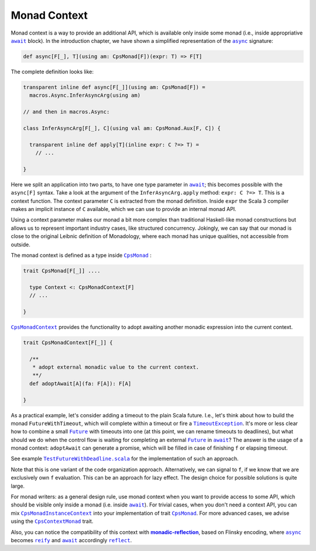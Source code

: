 Monad Context
=============

Monad context is a way to provide an additional API, which is available only inside some monad 
(i.e., inside appropriative |await|_ block).   
In the introduction chapter, we have shown a simplified representation of the |async|_ signature:

.. code-block:: scala

  def async[F[_], T](using am: CpsMonad[F])(expr: T) => F[T]

   
The complete definition looks like:

.. code-block:: scala

  transparent inline def async[F[_]](using am: CpsMonad[F]) =
    macros.Async.InferAsyncArg(using am)

  // and then in macros.Async:

  class InferAsyncArg[F[_], C](using val am: CpsMonad.Aux[F, C]) {

    transparent inline def apply[T](inline expr: C ?=> T) =
      // ...
       
  }


Here we split an application into two parts, to have one type parameter in |await|_; this becomes possible with the ``async[F]`` syntax.
Take a look at the argument of the ``InferAsyncArg.apply`` method: ``expr: C ?=> T``.   
This is a context function. The context parameter ``C`` is extracted from the monad definition. 
Inside ``expr`` the Scala 3 compiler makes an implicit instance of ``C`` available, which we can use to provide an internal monad API. 

Using a context parameter makes our monad a bit more complex than traditional Haskell-like monad constructions but allows us to represent important industry cases, like structured concurrency.   
Jokingly, we can say that our monad is close to the original Leibnic definition of Monadology, where each monad has unique qualities, not accessible from outside.

The monad context is defined as a type inside |CpsMonad|_ :

.. code-block:: scala

    trait CpsMonad[F[_]] ....

      type Context <: CpsMonadContext[F]
      // ...
 
    }


|CpsMonadContext|_ provides the functionality to adopt awaiting another monadic expression into the current context.
      
.. code-block:: scala

    trait CpsMonadContext[F[_]] {

      /**
       * adopt external monadic value to the current context.
       **/
      def adoptAwait[A](fa: F[A]): F[A]
 
    }


As a practical example, let's consider adding a timeout to the plain Scala future.  
I.e., let's think about how to build the monad ``FutureWithTimeout``, which will complete within a timeout or fire a 
|TimeoutException|_. It's more or less clear how to combine a small |Future|_ with timeouts into one 
(at this point, we can rename timeouts to deadlines), but what should we do when the control flow 
is waiting for completing an external |Future|_ in |await|_? The answer is the usage of a monad context:  
``adoptAwait`` can generate a promise, which will be filled in case of finishing ``f`` or elapsing timeout.  

See example |TestFutureWithDeadline.scala|_ for the implementation of such an approach.

Note that this is one variant of the code organization approach.  Alternatively, we can signal to ``f``, 
if we know that we are exclusively own ``f`` evaluation. This can be an approach for lazy effect.  
The design choice for possible solutions is quite large.

For monad writers: as a general design rule, use monad context when you want to provide access to some API, which should be visible only inside a monad (i.e. inside |await|_).  For trivial cases, when you don't need a context API, you can mix |CpsMonadInstanceContext|_ into your implementation of trait |CpsMonad|_.  
For more advanced cases, we advise using the |CpsContextMonad|_ trait.

Also, you can notice the compatibility of this context with |monadic-reflection|_, based on Flinsky encoding, where |async|_ becomes |reify|_ and |await|_ accordingly |reflect|_. 


.. ###########################################################################
.. ## Hyperlink definitions with text formating (e.g. verbatim, bold)

.. |async| replace:: ``async``
.. _async: https://github.com/rssh/dotty-cps-async/blob/master/shared/src/main/scala/cps/Async.scala#L30

.. |await| replace:: ``await``
.. _await: https://github.com/rssh/dotty-cps-async/blob/master/shared/src/main/scala/cps/Async.scala#L19

.. |CpsMonad| replace:: ``CpsMonad``
.. _CpsMonad: https://github.com/rssh/dotty-cps-async/blob/master/shared/src/main/scala/cps/CpsMonad.scala#L20

.. |CpsMonadContext| replace:: ``CpsMonadContext``
.. _CpsMonadContext: https://github.com/rssh/dotty-cps-async/blob/master/shared/src/main/scala/cps/CpsMonadContext.scala#L11

.. |CpsContextMonad| replace:: ``CpsContextMonad``
.. _CpsContextMonad: https://github.com/rssh/dotty-cps-async/blob/a6f2bfdf83f4ffb9985b455c57e867e3e9b8c9da/shared/src/main/scala/cps/CpsMonadContext.scala#L47

.. |CpsMonadInstanceContext| replace:: ``CpsMonadInstanceContext``
.. _CpsMonadInstanceContext: https://github.com/rssh/dotty-cps-async/blob/a6f2bfdf83f4ffb9985b455c57e867e3e9b8c9da/shared/src/main/scala/cps/CpsMonadContext.scala#L22

.. |Future| replace:: ``Future``
.. _Future: https://www.scala-lang.org/api/current/scala/concurrent/Future.html

.. |monadic-reflection| replace:: **monadic-reflection**
.. _monadic-reflection: https://github.com/lampepfl/monadic-reflection

.. |reflect| replace:: ``reflect``
.. _reflect: https://github.com/lampepfl/monadic-reflection/blob/main/core/src/main/scala/monadic/Monadic.scala#L26

.. |reify| replace:: ``reify``
.. _reify: https://github.com/lampepfl/monadic-reflection/blob/main/core/src/main/scala/monadic/Monadic.scala#L31

.. |TimeoutException| replace:: ``TimeoutException``
.. _TimeoutException: https://www.scala-lang.org/api/current/scala/concurrent/index.html#TimeoutException=java.util.concurrent.TimeoutException

.. |TestFutureWithDeadline.scala| replace:: ``TestFutureWithDeadline.scala``
.. _TestFutureWithDeadline.scala: https://github.com/rssh/dotty-cps-async/blob/master/shared/src/test/scala/cps/context/ftm/TestFutureWithDeadline.scala
